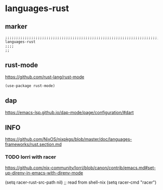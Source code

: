 * languages-rust
** marker
#+begin_src elisp
  ;;;;;;;;;;;;;;;;;;;;;;;;;;;;;;;;;;;;;;;;;;;;;;;;;;;;;;;;;;;;;;;;;;;;;;;;;;;;;;;;;;;;;;;;;;;;;;;;;;;;; languages-rust
  ;;;;
  ;;
#+end_src
** rust-mode
https://github.com/rust-lang/rust-mode
#+begin_src elisp
  (use-package rust-mode)
#+end_src
** dap
https://emacs-lsp.github.io/dap-mode/page/configuration/#dart
** INFO
https://github.com/NixOS/nixpkgs/blob/master/doc/languages-frameworks/rust.section.md
*** TODO lorri with racer
https://github.com/nix-community/lorri/blob/canon/contrib/emacs.md#set-up-direnv-in-emacs-with-direnv-mode
#+begin_example elisp
(setq racer-rust-src-path nil) ;; read from shell-nix
(setq racer-cmd "racer")
#+end_example

